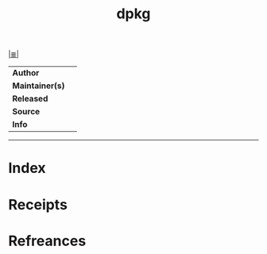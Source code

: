 # File           : cix-dpkg.org
# Created        : <2017-08-05 Sat 00:44:11 BST>
# Modified       : <2017-8-05 Sat 00:44:18 BST> sharlatan
# Author         : sharlatan
# Maintainer(s)  :
# Sinopsis       :

#+OPTIONS: num:nil

[[file:../cix-main.org][|≣|]]
#+TITLE: dpkg
|-----------------+---|
| *Author*        |   |
| *Maintainer(s)* |   |
| *Released*      |   |
| *Source*        |   |
| *Info*          |   |
|-----------------+---|


-----
* Index
* Receipts
* Refreances

# End of cix-dpkg.org
